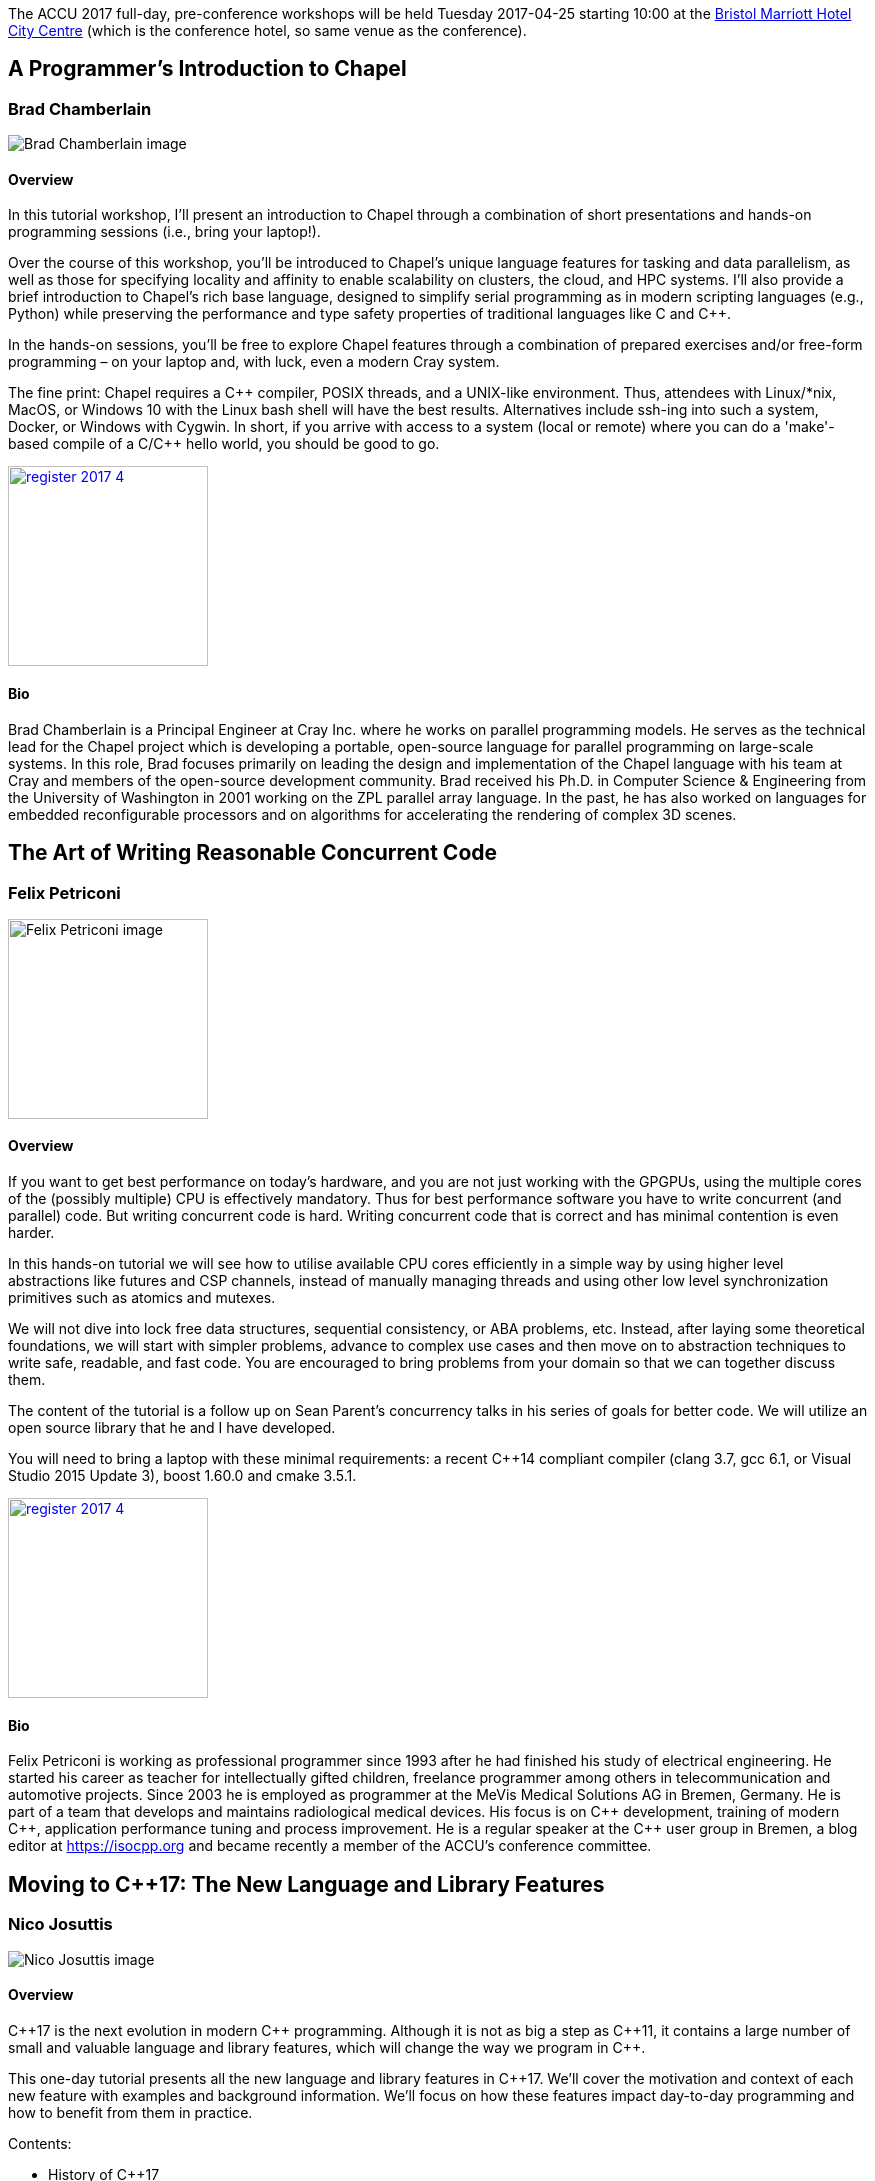 ////
.. title: Full-day Pre-Conference Workshops
.. type: text
////

The ACCU 2017 full-day, pre-conference workshops will be held Tuesday 2017-04-25 starting 10:00 at the
http://www.marriott.co.uk/hotels/travel/brsdt-bristol-marriott-hotel-city-centre/[Bristol Marriott Hotel
City Centre] (which is the conference hotel, so same venue as the conference).


[[BradChamberlain]]
== A Programmer's Introduction to Chapel

=== Brad Chamberlain


image:/images/2017/Keynotes/BradChamberlain.jpg[Brad Chamberlain image, float="right"]

==== Overview

In this tutorial workshop, I'll present an introduction to Chapel through a combination of short
presentations and hands-on programming sessions (i.e., bring your laptop!).

Over the course of this workshop, you'll be introduced to Chapel's unique language features for tasking and
data parallelism, as well as those for specifying locality and affinity to enable scalability on clusters,
the cloud, and HPC systems.  I'll also provide a brief introduction to Chapel's rich base language, designed
to simplify serial programming as in modern scripting languages (e.g., Python) while preserving the
performance and type safety properties of traditional languages like C and {cpp}.

In the hands-on sessions, you'll be free to explore Chapel features through a combination of prepared
exercises and/or free-form programming – on your laptop and, with luck, even a modern Cray system.

The fine print: Chapel requires a {cpp} compiler, POSIX threads, and a UNIX-like environment.  Thus,
attendees with Linux/*nix, MacOS, or Windows 10 with the Linux bash shell will have the best results.
Alternatives include ssh-ing into such a system, Docker, or Windows with Cygwin.  In short, if you arrive
with access to a system (local or remote) where you can do a 'make'-based compile of a C/{cpp} hello world,
you should be good to go.

image:/assets/images/register_2017_4.jpg[link=http://www.cvent.com/d/dvqxq2, width=200, float="right"]


==== Bio

Brad Chamberlain is a Principal Engineer at Cray Inc. where he works on parallel programming models. He
serves as the technical lead for the Chapel project which is developing a portable, open-source language for
parallel programming on large-scale systems. In this role, Brad focuses primarily on leading the design and
implementation of the Chapel language with his team at Cray and members of the open-source development
community. Brad received his Ph.D. in Computer Science & Engineering from the University of Washington in
2001 working on the ZPL parallel array language. In the past, he has also worked on languages for embedded
reconfigurable processors and on algorithms for accelerating the rendering of complex 3D scenes.


[[FelixPetriconi]]
== The Art of Writing Reasonable Concurrent Code

=== Felix Petriconi

image:/images/2017/FullDayWorkshops/FelixPetriconi.jpg[Felix Petriconi image, float="right", width=200]

==== Overview

If you want to get best performance on today's hardware, and you are not just working with the GPGPUs, using
the multiple cores of the (possibly multiple) CPU is effectively mandatory. Thus for best performance
software you have to write concurrent (and parallel) code. But writing concurrent code is hard. Writing
concurrent code that is correct and has minimal contention is even harder.

In this hands-on tutorial we will see how to utilise available CPU cores efficiently in a simple way by
using higher level abstractions like futures and CSP channels, instead of manually managing threads and
using other low level synchronization primitives such as atomics and mutexes.

We will not dive into lock free data structures, sequential consistency, or ABA problems, etc. Instead,
after laying some theoretical foundations, we will start with simpler problems, advance to complex use cases
and then move on to abstraction techniques to write safe, readable, and fast code. You are encouraged to
bring problems from your domain so that we can together discuss them.

The content of the tutorial is a follow up on Sean Parent's concurrency talks in his series of goals for
better code. We will utilize an open source library that he and I have developed.

You will need to bring a laptop with these minimal requirements: a recent {cpp}14 compliant compiler (clang
3.7, gcc 6.1, or Visual Studio 2015 Update 3), boost 1.60.0 and cmake 3.5.1.


image:/assets/images/register_2017_4.jpg[link=http://www.cvent.com/d/dvqxq2, width=200, float="right"]

==== Bio

Felix Petriconi is working as professional programmer since 1993 after he had finished his study of
electrical engineering. He started his career as teacher for intellectually gifted children, freelance
programmer among others in telecommunication and automotive projects. Since 2003 he is employed as
programmer at the MeVis Medical Solutions AG in Bremen, Germany. He is part of a team that develops and
maintains radiological medical devices. His focus is on {cpp} development, training of modern {cpp},
application performance tuning and process improvement. He is a regular speaker at the {cpp} user group in
Bremen, a blog editor at https://isocpp.org and became recently a member of the ACCU's conference committee.



[[NicoJosuttis]]
== Moving to C++17: The New Language and Library Features

=== Nico Josuttis

image:/images/2017/FullDayWorkshops/NicoJosuttis.jpg[Nico Josuttis image, float="right"]

==== Overview

{cpp}17 is the next evolution in modern {cpp} programming. Although it is not as big a step as {cpp}11, it
contains a large number of small and valuable language and library features, which will change the way we
program in {cpp}.

This one-day tutorial presents all the new language and library features in {cpp}17. We’ll cover the
motivation and context of each new feature with examples and background information. We’ll focus on how
these features impact day-to-day programming and how to benefit from them in practice.

Contents:

* History of C++17
* Language features such as
** Structured Bindings
** new control structures
** new features for compile time computing
** minor language features
* Language support features
** uncaught_exceptions()
** new data types any, variant, and optional
** new type traits
** launder()
* Library features
** filesystem library
** parallel STL algorithms
** string_view
** splicing between associative containers
** small library features
* Other bug fixes and notable enhancements
* Effects when combining multiple features

image:/assets/images/register_2017_4.jpg[link=http://www.cvent.com/d/dvqxq2, width=200, float="right"]


==== Bio

Nicolai Josuttis (www.josuttis.com) is an independent systems architect, technical manager, author, and
consultant. He designs mid-sized and large software systems for the telecommunication, traffic, finance, and
manufacturing industries.

He is well known in the {cpp} Community for speaking and writing with authority about {cpp} (being the
author of 'The C++ Standard Library' and '{cpp} Templates') but is also an innovative presenter.  He is an
active member of {cpp} standardization committee for almost 20 years now.


[[SebRose]]
== Testable architecture

=== Seb Rose & Jon Jagger

image:/images/2017/FullDayWorkshops/JonJagger.jpg[Jon Jagger image, float="right"]

image:/images/2017/FullDayWorkshops/SebRose.jpg[Seb Rose image, float="right", width=200]


==== Overview


Automated tests and executable specifications can only work with software that has a testable architecture.

A testable architecture enables fast and reliable tests that are easy to write, execute and maintain. Many
organisations have the opposite – slow and unreliable tests that are difficult to write and expensive to
maintain.

During this workshop, we will teach you how to decouple your domain logic from your infrastructure so that
you can test at different levels, with maximum confidence and minimum cost.

You will learn advanced techniques such as ports and adapters (hexagonal architecture), contract testing and
test pyramid – all essential for a testable architecture.

You will learn how these techniques can be applied to different kinds of architectures such as
microservices, SOA or monolithic systems.

The practical work will be carried out using Cyber-Dojo, an online training environment – all that is needed
is access to a modern web browser. Delegates will work in pairs, so not everyone will need to bring their
own laptop. The training material will be available in {cpp}, C# and Java.

Learning Outcomes:

* Draw and annotate the testing pyramid.
* Be able to identify reasons why teams end up with a top-heavy test-distribution, and explain the
  consequences.
* Refactor a small part of a system to introduce a port and a concrete adapter.
* Implement a test double that mimics an external system or API.
* Refactor an existing codebase to use a ports & adapters / hexagonal architecture
* Draw a hexagonal architecture diagram for an example codebase.
* List three kinds of feedback that TDD gives you to create a more testable codebase.
* Be able to explain how a Ports & Adapters improves testability in three different ways.
* Create a contract test that can drive both a real and test double adapter for an external component,
  removing the need for an end-to-end test.
* Enumerate the pros and cons of three different approaches to test data management.


image:/assets/images/register_2017_4.jpg[link=http://www.cvent.com/d/dvqxq2, width=200, float="right"]

==== Bio

_Seb Rose_

Consultant, coach, designer, analyst and developer for over 30 years.

Seb has been involved in the full development lifecycle with experience that ranges from Architecture to
Support, from BASIC to Ruby. He’s a partner in Cucumber Limited, who help teams adopt and refine their agile
practices, with a particular focus on collaboration and automated testing.

Regular speaker at conferences and occasional contributor to software journals. Contributing author to “97
Things Every Programmer Should Know” (O’Reilly) and lead author of “The Cucumber for Java Book” (Pragmatic
Programmers).

He blogs at cucumber.io and tweets as @sebrose.

_Jon Jagger_

I'm a software consultant specializing in practice, process, test driven development, and complex-adaptive systems-thinking. Hire me!
I'm 30 years old (hex) and I've loved software since I was 10 (decimal).
I built cyber-dojo.org to promote deliberate practice for software developers.
I've worked with Accenture, Aviva, Cisco, Ericsson, Friends Provident, HP, Microsoft, Opera, Ordnance Survey, RBS, Reuters, Renault F1, Schlumberger, Tandberg and many many more.
If you don't like my work I won't invoice you.
I'm the co-author (with Olve Maudal) of the Deep C/C++ slide deck (over 600,000 views)
I'm the ex ECMA Task Group 2 C# convenor.
I've had some C# books published.
I'm the ex ACCU conference chairman.
I'm married to the beautiful Natalie, and proud father of Ellie, Penny and Patrick.
I love coarse fishing and salmon fishing.
I live in Somerset, England.
On twitter I'm @JonJagger
